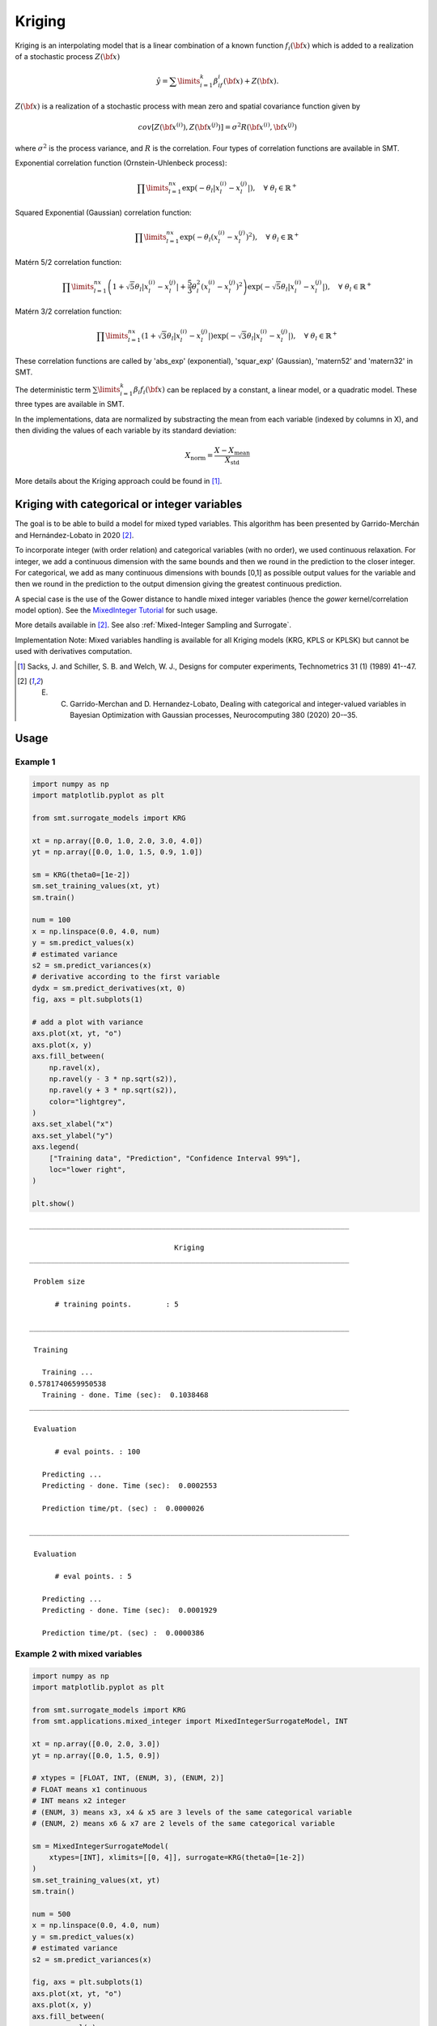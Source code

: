Kriging
=======

Kriging is an interpolating model that is a linear combination of a known function :math:`f_i({\bf x})` which is added to a realization of a stochastic process :math:`Z({\bf x})`

.. math ::
  \hat{y} = \sum\limits_{i=1}^k\beta_if_i({\bf x})+Z({\bf x}).

:math:`Z({\bf x})` is a realization of a stochastic process with mean zero and spatial covariance function given by

.. math ::
  cov\left[Z\left({\bf x}^{(i)}\right),Z\left({\bf x}^{(j)}\right)\right] =\sigma^2R\left({\bf x}^{(i)},{\bf x}^{(j)}\right)
	
where :math:`\sigma^2` is the process variance, and :math:`R` is the correlation.
Four types of correlation functions are available in SMT.

Exponential correlation function (Ornstein-Uhlenbeck process):

.. math ::
  \prod\limits_{l=1}^{nx}\exp\left(-\theta_l\left|x_l^{(i)}-x_l^{(j)}\right|\right),  \quad \forall\ \theta_l\in\mathbb{R}^+
  
Squared Exponential (Gaussian) correlation function:

.. math ::
  \prod\limits_{l=1}^{nx}\exp\left(-\theta_l\left(x_l^{(i)}-x_l^{(j)}\right)^{2}\right),  \quad \forall\ \theta_l\in\mathbb{R}^+
  
Matérn 5/2 correlation function:

.. math ::
  \prod\limits_{l=1}^{nx} \left(1 + \sqrt{5}\theta_{l}\left|x_l^{(i)}-x_l^{(j)}\right| + \frac{5}{3}\theta_{l}^{2}\left(x_l^{(i)}-x_l^{(j)}\right)^{2}\right) \exp\left(-\sqrt{5}\theta_{l}\left|x_l^{(i)}-x_l^{(j)}\right|\right),  \quad \forall\ \theta_l\in\mathbb{R}^+

Matérn 3/2 correlation function:

.. math ::
  \prod\limits_{l=1}^{nx} \left(1 + \sqrt{3}\theta_{l}\left|x_l^{(i)}-x_l^{(j)}\right|\right) \exp\left(-\sqrt{3}\theta_{l}\left|x_l^{(i)}-x_l^{(j)}\right|\right),  \quad \forall\ \theta_l\in\mathbb{R}^+
  
These correlation functions are called by 'abs_exp' (exponential), 'squar_exp' (Gaussian), 'matern52' and 'matern32' in SMT.

The deterministic term :math:`\sum\limits_{i=1}^k\beta_i f_i({\bf x})` can be replaced by a constant, a linear model, or a quadratic model.
These three types are available in SMT.

In the implementations, data are normalized by substracting the mean from each variable (indexed by columns in X), and then dividing the values of each variable by its standard deviation:

.. math ::
  X_{\text{norm}} = \frac{X - X_{\text{mean}}}{X_{\text{std}}}

More details about the Kriging approach could be found in [1]_.

Kriging with categorical or integer variables 
---------------------------------------------

The goal is to be able to build a model for mixed typed variables. 
This algorithm has been presented by  Garrido-Merchán and Hernández-Lobato in 2020 [2]_.

To incorporate integer (with order relation) and categorical variables (with no order), we used continuous relaxation.
For integer, we add a continuous dimension with the same bounds and then we round in the prediction to the closer integer.
For categorical, we add as many continuous dimensions with bounds [0,1] as possible output values for the variable and 
then we round in the prediction to the output dimension giving the greatest continuous prediction.

A special case is the use of the Gower distance to handle mixed integer variables (hence the `gower` kernel/correlation model option).
See the `MixedInteger Tutorial <https://github.com/SMTorg/smt/blob/master/tutorial/SMT_MixedInteger_application.ipynb>`_ for such usage.  

More details available in [2]_. See also :ref:`Mixed-Integer Sampling and Surrogate`.

Implementation Note: Mixed variables handling is available for all Kriging models (KRG, KPLS or KPLSK) but cannot be used with derivatives computation.

.. [1] Sacks, J. and Schiller, S. B. and Welch, W. J., Designs for computer experiments, Technometrics 31 (1) (1989) 41--47.

.. [2] E. C. Garrido-Merchan and D. Hernandez-Lobato, Dealing with categorical and integer-valued variables in Bayesian Optimization with Gaussian processes, Neurocomputing 380 (2020) 20-–35.

Usage
-----

Example 1
^^^^^^^^^^^^^^^^^^^^^^^^^^^^^^

.. code-block:: python

  import numpy as np
  import matplotlib.pyplot as plt
  
  from smt.surrogate_models import KRG
  
  xt = np.array([0.0, 1.0, 2.0, 3.0, 4.0])
  yt = np.array([0.0, 1.0, 1.5, 0.9, 1.0])
  
  sm = KRG(theta0=[1e-2])
  sm.set_training_values(xt, yt)
  sm.train()
  
  num = 100
  x = np.linspace(0.0, 4.0, num)
  y = sm.predict_values(x)
  # estimated variance
  s2 = sm.predict_variances(x)
  # derivative according to the first variable
  dydx = sm.predict_derivatives(xt, 0)
  fig, axs = plt.subplots(1)
  
  # add a plot with variance
  axs.plot(xt, yt, "o")
  axs.plot(x, y)
  axs.fill_between(
      np.ravel(x),
      np.ravel(y - 3 * np.sqrt(s2)),
      np.ravel(y + 3 * np.sqrt(s2)),
      color="lightgrey",
  )
  axs.set_xlabel("x")
  axs.set_ylabel("y")
  axs.legend(
      ["Training data", "Prediction", "Confidence Interval 99%"],
      loc="lower right",
  )
  
  plt.show()
  
::

  ___________________________________________________________________________
     
                                    Kriging
  ___________________________________________________________________________
     
   Problem size
     
        # training points.        : 5
     
  ___________________________________________________________________________
     
   Training
     
     Training ...
  0.5781740659950538
     Training - done. Time (sec):  0.1038468
  ___________________________________________________________________________
     
   Evaluation
     
        # eval points. : 100
     
     Predicting ...
     Predicting - done. Time (sec):  0.0002553
     
     Prediction time/pt. (sec) :  0.0000026
     
  ___________________________________________________________________________
     
   Evaluation
     
        # eval points. : 5
     
     Predicting ...
     Predicting - done. Time (sec):  0.0001929
     
     Prediction time/pt. (sec) :  0.0000386
     
  
.. figure:: krg_Test_test_krg.png
  :scale: 80 %
  :align: center

Example 2 with mixed variables
^^^^^^^^^^^^^^^^^^^^^^^^^^^^^^

.. code-block:: python

  import numpy as np
  import matplotlib.pyplot as plt
  
  from smt.surrogate_models import KRG
  from smt.applications.mixed_integer import MixedIntegerSurrogateModel, INT
  
  xt = np.array([0.0, 2.0, 3.0])
  yt = np.array([0.0, 1.5, 0.9])
  
  # xtypes = [FLOAT, INT, (ENUM, 3), (ENUM, 2)]
  # FLOAT means x1 continuous
  # INT means x2 integer
  # (ENUM, 3) means x3, x4 & x5 are 3 levels of the same categorical variable
  # (ENUM, 2) means x6 & x7 are 2 levels of the same categorical variable
  
  sm = MixedIntegerSurrogateModel(
      xtypes=[INT], xlimits=[[0, 4]], surrogate=KRG(theta0=[1e-2])
  )
  sm.set_training_values(xt, yt)
  sm.train()
  
  num = 500
  x = np.linspace(0.0, 4.0, num)
  y = sm.predict_values(x)
  # estimated variance
  s2 = sm.predict_variances(x)
  
  fig, axs = plt.subplots(1)
  axs.plot(xt, yt, "o")
  axs.plot(x, y)
  axs.fill_between(
      np.ravel(x),
      np.ravel(y - 3 * np.sqrt(s2)),
      np.ravel(y + 3 * np.sqrt(s2)),
      color="lightgrey",
  )
  axs.set_xlabel("x")
  axs.set_ylabel("y")
  axs.legend(
      ["Training data", "Prediction", "Confidence Interval 99%"],
      loc="lower right",
  )
  
  plt.show()
  
::

  0.5702116444263171
  ___________________________________________________________________________
     
   Evaluation
     
        # eval points. : 500
     
     Predicting ...
     Predicting - done. Time (sec):  0.0002575
     
     Prediction time/pt. (sec) :  0.0000005
     
  
.. figure:: krg_Test_test_mixed_int_krg.png
  :scale: 80 %
  :align: center

Options
-------

.. list-table:: List of options
  :header-rows: 1
  :widths: 15, 10, 20, 20, 30
  :stub-columns: 0

  *  -  Option
     -  Default
     -  Acceptable values
     -  Acceptable types
     -  Description
  *  -  print_global
     -  True
     -  None
     -  ['bool']
     -  Global print toggle. If False, all printing is suppressed
  *  -  print_training
     -  True
     -  None
     -  ['bool']
     -  Whether to print training information
  *  -  print_prediction
     -  True
     -  None
     -  ['bool']
     -  Whether to print prediction information
  *  -  print_problem
     -  True
     -  None
     -  ['bool']
     -  Whether to print problem information
  *  -  print_solver
     -  True
     -  None
     -  ['bool']
     -  Whether to print solver information
  *  -  poly
     -  constant
     -  ['constant', 'linear', 'quadratic']
     -  ['str']
     -  Regression function type
  *  -  corr
     -  squar_exp
     -  ['abs_exp', 'squar_exp', 'act_exp', 'matern52', 'matern32']
     -  ['str']
     -  Correlation function type
  *  -  categorical_kernel
     -  None
     -  ['gower', 'homoscedastic_gaussian_matrix_kernel', 'full_gaussian_matrix_kernel']
     -  ['str']
     -  The kernel to use for categorical inputs. Only for non continuous Kriging
  *  -  xtypes
     -  None
     -  None
     -  ['list']
     -  x type specifications: either FLOAT for continuous, INT for integer or (ENUM n) for categorical dimension with n levels
  *  -  nugget
     -  2.220446049250313e-14
     -  None
     -  ['float']
     -  a jitter for numerical stability
  *  -  theta0
     -  [0.01]
     -  None
     -  ['list', 'ndarray']
     -  Initial hyperparameters
  *  -  theta_bounds
     -  [1e-06, 20.0]
     -  None
     -  ['list', 'ndarray']
     -  bounds for hyperparameters
  *  -  hyper_opt
     -  Cobyla
     -  ['Cobyla', 'TNC']
     -  ['str']
     -  Optimiser for hyperparameters optimisation
  *  -  eval_noise
     -  False
     -  [True, False]
     -  ['bool']
     -  noise evaluation flag
  *  -  noise0
     -  [0.0]
     -  None
     -  ['list', 'ndarray']
     -  Initial noise hyperparameters
  *  -  noise_bounds
     -  [2.220446049250313e-14, 10000000000.0]
     -  None
     -  ['list', 'ndarray']
     -  bounds for noise hyperparameters
  *  -  use_het_noise
     -  False
     -  [True, False]
     -  ['bool']
     -  heteroscedastic noise evaluation flag
  *  -  n_start
     -  10
     -  None
     -  ['int']
     -  number of optimizer runs (multistart method)
